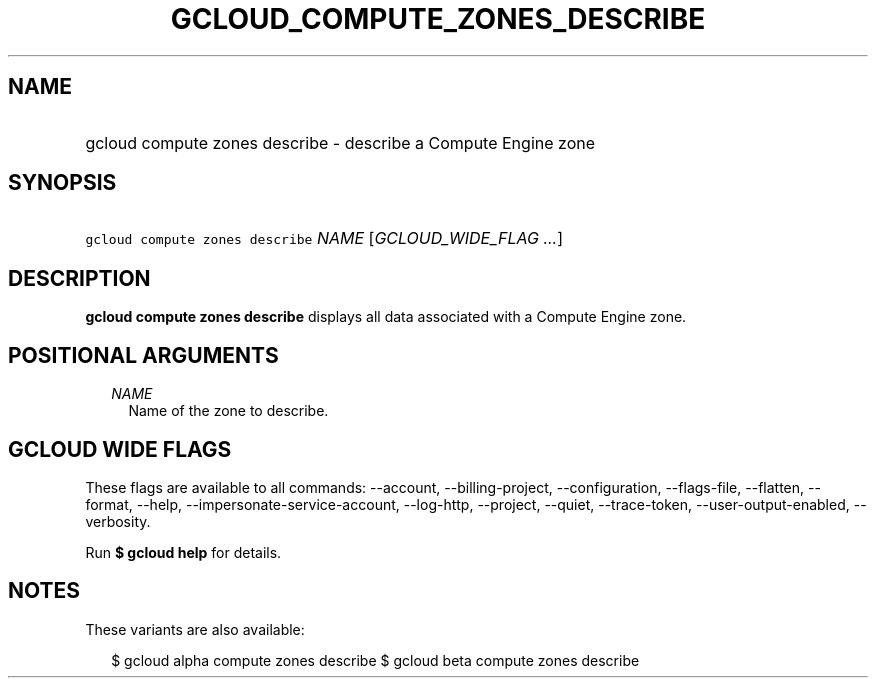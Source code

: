 
.TH "GCLOUD_COMPUTE_ZONES_DESCRIBE" 1



.SH "NAME"
.HP
gcloud compute zones describe \- describe a Compute Engine zone



.SH "SYNOPSIS"
.HP
\f5gcloud compute zones describe\fR \fINAME\fR [\fIGCLOUD_WIDE_FLAG\ ...\fR]



.SH "DESCRIPTION"

\fBgcloud compute zones describe\fR displays all data associated with a Compute
Engine zone.



.SH "POSITIONAL ARGUMENTS"

.RS 2m
.TP 2m
\fINAME\fR
Name of the zone to describe.


.RE
.sp

.SH "GCLOUD WIDE FLAGS"

These flags are available to all commands: \-\-account, \-\-billing\-project,
\-\-configuration, \-\-flags\-file, \-\-flatten, \-\-format, \-\-help,
\-\-impersonate\-service\-account, \-\-log\-http, \-\-project, \-\-quiet,
\-\-trace\-token, \-\-user\-output\-enabled, \-\-verbosity.

Run \fB$ gcloud help\fR for details.



.SH "NOTES"

These variants are also available:

.RS 2m
$ gcloud alpha compute zones describe
$ gcloud beta compute zones describe
.RE

